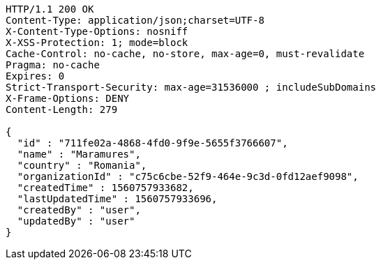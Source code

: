 [source,http,options="nowrap"]
----
HTTP/1.1 200 OK
Content-Type: application/json;charset=UTF-8
X-Content-Type-Options: nosniff
X-XSS-Protection: 1; mode=block
Cache-Control: no-cache, no-store, max-age=0, must-revalidate
Pragma: no-cache
Expires: 0
Strict-Transport-Security: max-age=31536000 ; includeSubDomains
X-Frame-Options: DENY
Content-Length: 279

{
  "id" : "711fe02a-4868-4fd0-9f9e-5655f3766607",
  "name" : "Maramures",
  "country" : "Romania",
  "organizationId" : "c75c6cbe-52f9-464e-9c3d-0fd12aef9098",
  "createdTime" : 1560757933682,
  "lastUpdatedTime" : 1560757933696,
  "createdBy" : "user",
  "updatedBy" : "user"
}
----